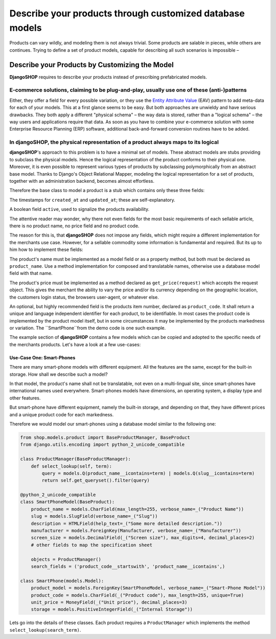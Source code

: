 =========================================================
Describe your products through customized database models
=========================================================

Products can vary wildly, and modeling them is not always trivial. Some products are salable in
pieces, while others are continues. Trying to define a set of product models, capable for describing
all such scenarios is impossible – 


Describe your Products by Customizing the Model
===============================================

**DjangoSHOP** requires to describe your products instead of prescribing prefabricated models.


E-commerce solutions, claiming to be plug-and-play, usually use one of these (anti-)patterns
--------------------------------------------------------------------------------------------

Either, they offer a field for every possible variation, or they use the `Entity Attribute Value`_
(EAV) pattern to add meta-data for each of your models. This at a first glance seems to be easy.
But both approaches are unwieldy and have serious drawbacks. They both apply a different "physical
schema" – the way data is stored, rather than a "logical schema" – the way users and applications
require that data. As soon as you have to combine your e-commerce solution with some
Enterprise Resource Planning (ERP) software, additional back-and-forward conversion routines have
to be added.

.. _Entity Attribute Value: https://en.wikipedia.org/wiki/Entity%E2%80%93attribute%E2%80%93value_model


In **djangoSHOP**, the physical representation of a product always maps to its logical
--------------------------------------------------------------------------------------

**djangoSHOP**'s approach to this problem is to have a minimal set of models. These abstract models
are stubs providing to subclass the physical models. Hence the logical representation of the
product conforms to their physical one. Moreover, it is even possible to represent various types of
products by subclassing polymorphically from an abstract base model. Thanks to Django's Object
Relational Mapper, modeling the logical representation for a set of products, together with an
administration backend, becomes almost effortless. 

Therefore the base class to model a product is a stub which contains only these three fields:

The timestamps for ``created_at`` and ``updated_at``; these are self-explanatory.

A boolean field ``active``, used to signalize the products availability.

The attentive reader may wonder, why there not even fields for the most basic requirements of each
sellable article, there is no product name, no price field and no product code.

The reason for this is, that **djangoSHOP** does not impose any fields, which might require
a different implementation for the merchants use case. However, for a sellable commodity some
information is fundamental and required. But its up to him how to implement these fields:

The product's name must be implemented as a model field or as a property method, but both must be
declared as ``product_name``. Use a method implementation for composed and translatable names,
otherwise use a database model field with that name.

The product's price must be implemented as a method declared as ``get_price(request)`` which accepts
the request object. This gives the merchant the ability to vary the price and/or its currency
depending on the geographic location, the customers login status, the browsers user-agent, or
whatever else.

An optional, but highly recommended field is the products item number, declared as ``product_code``.
It shall return a unique and language independent identifier for each product, to be identifiable.
In most cases the product code is implemented by the product model itself, but in some circumstances
it may be implemented by the products markedness or variation. The ``SmartPhone``from the demo code
is one such example.

The example section of **djangoSHOP** contains a few models which can be copied and adopted to the
specific needs of the merchants products. Let's have a look at a few use-cases:


Use-Case One: Smart-Phones
..........................

There are many smart-phone models with different equipment. All the features are the same, except
for the built-in storage. How shall we describe such a model?

In that model, the product's name shall not be translatable, not even on a multi-lingual site, since
smart-phones have international names used everywhere. Smart-phones models have dimensions, an
operating system, a display type and other features.

But smart-phone have different equipment, namely the built-in storage, and depending on that, they
have different prices and a unique product code for each markedness.

Therefore we would model our smart-phones using a database model similar to the following one:

.. code-block:: python

	from shop.models.product import BaseProductManager, BaseProduct
	from django.utils.encoding import python_2_unicode_compatible
	
	class ProductManager(BaseProductManager):
	    def select_lookup(self, term):
	        query = models.Q(product_name__icontains=term) | models.Q(slug__icontains=term)
	        return self.get_queryset().filter(query)

	@python_2_unicode_compatible
	class SmartPhoneModel(BaseProduct):
	    product_name = models.CharField(max_length=255, verbose_name=_("Product Name"))
	    slug = models.SlugField(verbose_name=_("Slug"))
	    description = HTMLField(help_text=_("Some more detailed description."))
	    manufacturer = models.ForeignKey(Manufacturer, verbose_name=_("Manufacturer"))
	    screen_size = models.DecimalField(_("Screen size"), max_digits=4, decimal_places=2)
	    # other fields to map the specification sheet

	    objects = ProductManager()
	    search_fields = ('product_code__startswith', 'product_name__icontains',)

	class SmartPhone(models.Model):
	    product_model = models.ForeignKey(SmartPhoneModel, verbose_name=_("Smart-Phone Model"))
	    product_code = models.CharField(_("Product code"), max_length=255, unique=True)
	    unit_price = MoneyField(_("Unit price"), decimal_places=3)
	    storage = models.PositiveIntegerField(_("Internal Storage"))

Lets go into the details of these classes. Each product requires a ``ProductManager`` which
implements the method ``select_lookup(search_term)``. 

.. _django-parler: http://django-parler.readthedocs.org/
